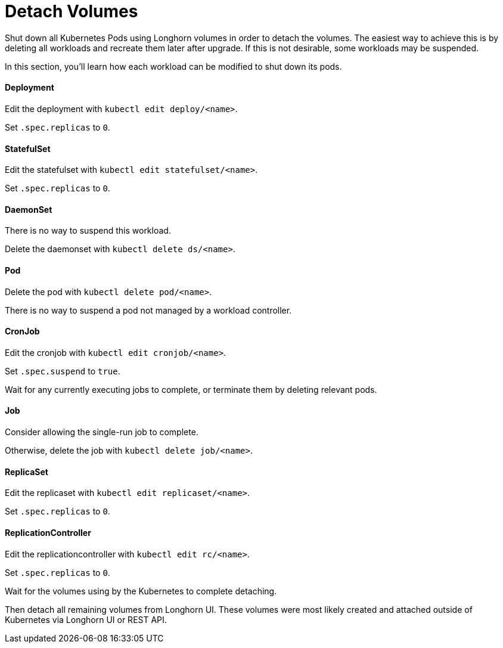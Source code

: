 = Detach Volumes
:current-version: {page-component-version}

Shut down all Kubernetes Pods using Longhorn volumes in order to detach the volumes. The easiest way to achieve this is by deleting all workloads and recreate them later after upgrade. If this is not desirable, some workloads may be suspended.

In this section, you'll learn how each workload can be modified to shut down its pods.

==== Deployment

Edit the deployment with `kubectl edit deploy/<name>`.

Set `.spec.replicas` to `0`.

==== StatefulSet

Edit the statefulset with `kubectl edit statefulset/<name>`.

Set `.spec.replicas` to `0`.

==== DaemonSet

There is no way to suspend this workload.

Delete the daemonset with `kubectl delete ds/<name>`.

==== Pod

Delete the pod with `kubectl delete pod/<name>`.

There is no way to suspend a pod not managed by a workload controller.

==== CronJob

Edit the cronjob with `kubectl edit cronjob/<name>`.

Set `.spec.suspend` to `true`.

Wait for any currently executing jobs to complete, or terminate them by deleting relevant pods.

==== Job

Consider allowing the single-run job to complete.

Otherwise, delete the job with `kubectl delete job/<name>`.

==== ReplicaSet

Edit the replicaset with `kubectl edit replicaset/<name>`.

Set `.spec.replicas` to `0`.

==== ReplicationController

Edit the replicationcontroller with `kubectl edit rc/<name>`.

Set `.spec.replicas` to `0`.

Wait for the volumes using by the Kubernetes to complete detaching.

Then detach all remaining volumes from Longhorn UI. These volumes were most likely created and attached outside of Kubernetes via Longhorn UI or REST API.
